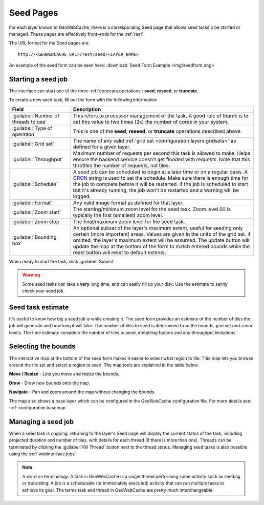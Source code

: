 .. _webinterface.seed:

Seed Pages
==========

For each layer known to GeoWebCache, there is a corresponding Seed page that allows seed tasks o be started or managed.  These pages are effectively front-ends for the :ref:`rest`.

The URL format for the Seed pages are::

  http://<GEOWEBCACHE_URL>/rest/seed/<LAYER_NAME>

An example of the seed form can be seen here: :download:`Seed Form Example <img/seedform.png>`


Starting a seed job
-------------------

The interface can start one of the three :ref:`concepts.operations`:  **seed**, **reseed**, or **truncate**.

To create a new seed task, fill out the form with the following information:

.. list-table::
   :widths: 25 75
   :header-rows: 1

   * - Field
     - Description
   * - :guilabel:`Number of threads to use`
     - This refers to processor management of the task.  A good rule of thumb is to set this value to two times (2x) the number of cores in your system.
   * - :guilabel:`Type of operation`
     - This is one of the **seed**, **reseed**, or **truncate** operations described above.  
   * - :guilabel:`Grid set`
     - The name of any valid :ref:`grid set <configuration.layers.gridsets>` as defined for a given layer.
   * - :guilabel:`Throughput`
     - Maximum number of requests per second this task is allowed to make. Helps ensure the backend service doesn't get flooded with requests. Note that this throttles the number of requests, not tiles.
   * - :guilabel:`Schedule`
     - A seed job can be scheduled to begin at a later time or on a regular basis. A `CRON <http://en.wikipedia.org/wiki/Cron>`_ string is used to set the schedule. Make sure there is enough time for the job to complete before it will be restarted. If the job is scheduled to start but it's already running, the job won't be restarted and a warning will be logged.
   * - :guilabel:`Format`
     - Any valid image format as defined for that layer.
   * - :guilabel:`Zoom start`
     - The starting/minimum zoom level for the seed task.  Zoom level 00 is typically the first (smallest) zoom level.
   * - :guilabel:`Zoom stop`
     - The final/maximum zoom level for the seed task.
   * - :guilabel:`Bounding box`
     - An optional subset of the layer's maximum extent, useful for seeding only certain (more important) areas.  Values are given in the units of the grid set.  If omitted, the layer's maximum extent will be assumed. The update button will update the map at the bottom of the form to match entered bounds while the reset button will reset to default extents.

When ready to start the task, click :guilabel:`Submit`.

.. warning:: Some seed tasks can take a **very** long time, and can easily fill up your disk. Use the estimate to sanity check your seed job.

Seed task estimate
------------------

It's useful to know how big a seed job is while creating it. The seed form provides an estimate of the number of tiles the job will generate and how long it will take. The number of tiles to seed is determined from the bounds, grid set and zoom levels. The time estimate considers the number of tiles to seed, metatiling factors and any throughput limitations.

Selecting the bounds
--------------------

The interactive map at the bottom of the seed form makes it easier to select what region to tile. This map lets you browse around the tile set and select a region to seed. The map tools are explained in the table below.

.. image:: img/bounds_move.png
   :align: left
   :class: float_left

**Move / Resize** - Lets you move and resize the bounds.

.. image:: img/bounds_select.png
   :align: left
   :class: float_left

**Draw** - Draw new bounds onto the map.

.. image:: img/bounds_pan.png
   :align: left
   :class: float_left

**Navigate** - Pan and zoom around the map without changing the bounds.

The map also shows a base layer which can be configured in the GeoWebCache configuration file. For more details see: :ref:`configuration.basemap`.

Managing a seed job
-------------------

When a seed task is ongoing, returning to the layer's Seed page will display the current status of the task, including projected duration and number of tiles, with details for each thread (if there is more than one).  Threads can be terminated by clicking the :guilabel:`Kill Thread` button next to the thread status. Managing seed tasks is also possible using the :ref:`webinterface.jobs`

.. note:: A word on terminology. A task in GeoWebCache is a single thread performing some activity such as seeding or truncating. A job is a schedulable (or immediately executed) activity that can run multiple tasks to achieve its goal. The terms task and thread in GeoWebCache are pretty much interchangeable.
